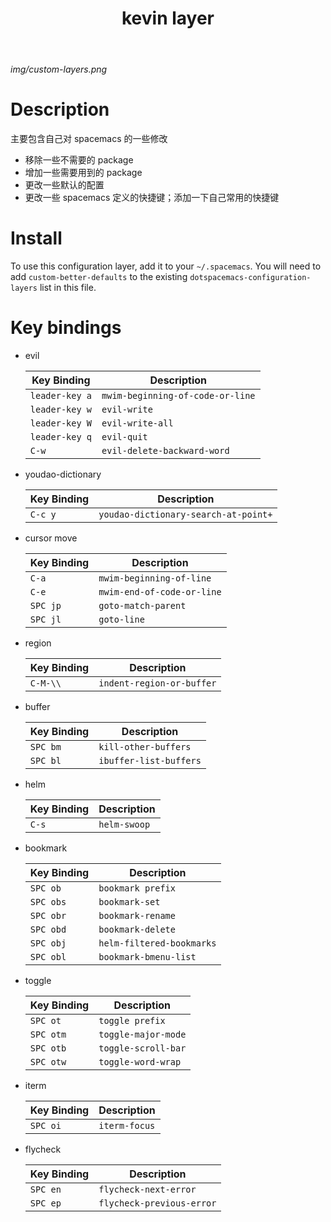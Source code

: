 #+TITLE: kevin layer

# The maximum height of the logo should be 200 pixels.
[[img/custom-layers.png]]

# TOC links should be GitHub style anchors.
* Table of Contents                                        :TOC_4_gh:noexport:
- [[#description][Description]]
- [[#install][Install]]
- [[#key-bindings][Key bindings]]

* Description
  主要包含自己对 spacemacs 的一些修改
  - 移除一些不需要的 package
  - 增加一些需要用到的 package
  - 更改一些默认的配置
  - 更改一些 spacemacs 定义的快捷键；添加一下自己常用的快捷键

* Install
To use this configuration layer, add it to your =~/.spacemacs=. You will need to
add =custom-better-defaults= to the existing =dotspacemacs-configuration-layers= list in this
file.

* Key bindings

  * evil
    | Key Binding    | Description                      |
    |----------------+----------------------------------|
    | ~leader-key a~ | ~mwim-beginning-of-code-or-line~ |
    | ~leader-key w~ | ~evil-write~                     |
    | ~leader-key W~ | ~evil-write-all~                 |
    | ~leader-key q~ | ~evil-quit~                      |
    | ~C-w~          | ~evil-delete-backward-word~      |

  * youdao-dictionary
    | Key Binding | Description                          |
    |-------------+--------------------------------------|
    | ~C-c y~     | ~youdao-dictionary-search-at-point+~ |

  * cursor move
    | Key Binding | Description                |
    |-------------+----------------------------|
    | ~C-a~       | ~mwim-beginning-of-line~   |
    | ~C-e~       | ~mwim-end-of-code-or-line~ |
    | ~SPC jp~    | ~goto-match-parent~        |
    | ~SPC jl~    | ~goto-line~                |

  * region
    | Key Binding | Description               |
    |-------------+---------------------------|
    | ~C-M-\\~    | ~indent-region-or-buffer~ |

  * buffer
    | Key Binding | Description            |
    |-------------+------------------------|
    | ~SPC bm~    | ~kill-other-buffers~   |
    | ~SPC bl~    | ~ibuffer-list-buffers~ |

  * helm
    | Key Binding | Description  |
    |-------------+--------------|
    | ~C-s~       | ~helm-swoop~ |

  * bookmark
    | Key Binding | Description               |
    |-------------+---------------------------|
    | ~SPC ob~    | ~bookmark prefix~         |
    | ~SPC obs~   | ~bookmark-set~            |
    | ~SPC obr~   | ~bookmark-rename~         |
    | ~SPC obd~   | ~bookmark-delete~         |
    | ~SPC obj~   | ~helm-filtered-bookmarks~ |
    | ~SPC obl~   | ~bookmark-bmenu-list~     |

  * toggle
    | Key Binding | Description         |
    |-------------+---------------------|
    | ~SPC ot~    | ~toggle prefix~     |
    | ~SPC otm~   | ~toggle-major-mode~ |
    | ~SPC otb~   | ~toggle-scroll-bar~ |
    | ~SPC otw~   | ~toggle-word-wrap~  |

  * iterm
    | Key Binding | Description   |
    |-------------+---------------|
    | ~SPC oi~    | ~iterm-focus~ |

  * flycheck
    | Key Binding | Description               |
    |-------------+---------------------------|
    | ~SPC en~    | ~flycheck-next-error~     |
    | ~SPC ep~    | ~flycheck-previous-error~ |
